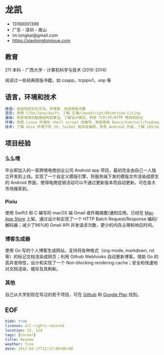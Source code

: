 * 龙凯

- 13168001399
- 广东 - 深圳 - 南山
- im.longkai@gmail.com
- https://xiaolongtongxue.com

** 教育

211 本科 - 广西大学 - 计算机科学与技术 (2010-2014)

阅读过一些经典原版书籍，如 csapp，tcpipiv1，unp 等

** 语言，环境和技术

#+BEGIN_SRC yaml
英语: 自由地在社区交流，写博客，阅读原版书籍
语言: 熟悉 C/Go/Java/Swift，了解 汇编/JavaScript/Objective-C/Lisp
基础: 熟悉常用的数据结构和算法，了解设计模式，熟悉 TCP/IP/HTTP 等网络协议
环境: 熟悉 Linux 环境及 shell script 的编写，熟练使用 Emacs/Vim/curl/tcpdump/docker 等日常软件
技术: 了解 Unix 环境下的 IO, Socket 和并发编程，熟悉 Android 开发，了解 iOS/macOS 以及前后端的开发
#+END_SRC

** 项目经验

*** 么么嗖

毕业即加入的一家跨境电商创业公司 Android app 项目，最初完全由自己一人独立开发到上线。实现了一个自定义模版引擎，将服务端下发的模版文件渲染成原生的 Android 界面，使得电商促销活动可以不通过更新版本而自动更新。可在各大市场搜索到。

*** Pixiu

使用 Swift3 和 C 编写的 macOS 端 Gmail 收件箱摘要/通知应用，已经在 [[https://geo.itunes.apple.com/app/id1195433805][Mac App Store]] 上架。通过设计和实现了一个 HTTP Batch Request/Response 编码/解码器；减少了96%的 Gmail API 并发请求次数，更少的内存占用和响应时间。

*** 博客生成器

使用 Go 写的个人博客生成网站，支持将各种格式（org-mode, markdown, rst 等）的标记文档渲染成网页；利用 Github Webhooks 自动更新博客。借助 Go 的高并发特性，设计和实现了一个 Non-blocking rendering cache；安全和快速地对文档渲染，缓存及其刷新。

*** 其他

自己从大学到现在写过的若干项目，可在 [[https://github.com/longkai][Github]] 和 [[https://play.google.com/store/apps/developer?id=%25E5%25B0%258F%25E9%25BE%2599%25E5%2590%258C%25E5%25AD%25A6][Google Play]] 找到。

** EOF
#+BEGIN_SRC yaml
hide: true
license: all-rights-resered
location: 22, 114
tags: [Career]
title: Resume
weather: fine
date: 2017-04-17T12:17:00+08:00
#+END_SRC
